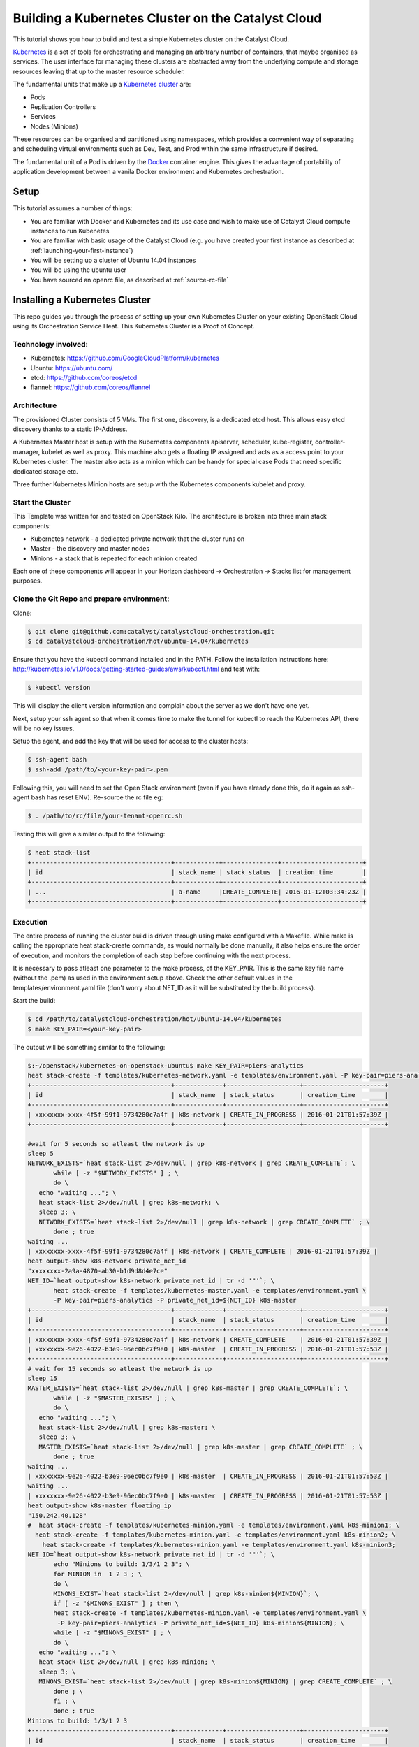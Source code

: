 ###################################################
Building a Kubernetes Cluster on the Catalyst Cloud
###################################################

This tutorial shows you how to build and test a simple Kubernetes cluster on
the Catalyst Cloud.

`Kubernetes`_ is a set of tools for orchestrating and managing an arbitrary
number of containers, that maybe organised as services.  The user interface
for managing these clusters are abstracted away from the underlying compute
and storage resources leaving that up to the master resource scheduler.

.. _Kubernetes: https://kubernetes.io/

The fundamental units that make up a `Kubernetes cluster`_ are:

* Pods
* Replication Controllers
* Services
* Nodes (Minions)

.. _Kubernetes cluster: http://kubernetes.io/v1.1/docs/user-guide/README.html

These resources can be organised and partitioned using namespaces, which
provides a convenient way of separating and scheduling virtual environments
such as Dev, Test, and Prod within the same infrastructure if desired.

The fundamental unit of a Pod is driven by the `Docker`_ container engine. This
gives the advantage of portability of application development between a vanila
Docker environment and Kubernetes orchestration.

.. _Docker: https://www.docker.com

Setup
=====

This tutorial assumes a number of things:

* You are familiar with Docker and Kubernetes and its use case and wish to
  make use of Catalyst Cloud compute instances to run Kubenetes
* You are familiar with basic usage of the Catalyst Cloud (e.g. you have
  created your first instance as described at
  :ref:`launching-your-first-instance`)
* You will be setting up a cluster of Ubuntu 14.04 instances
* You will be using the ubuntu user
* You have sourced an openrc file, as described at :ref:`source-rc-file`



Installing a Kubernetes Cluster
===============================

This repo guides you through the process of setting up your own Kubernetes
Cluster on your existing OpenStack Cloud using its Orchestration Service Heat.
This Kubernetes Cluster is a Proof of Concept.


Technology involved:
--------------------

* Kubernetes: https://github.com/GoogleCloudPlatform/kubernetes
* Ubuntu: https://ubuntu.com/
* etcd: https://github.com/coreos/etcd
* flannel: https://github.com/coreos/flannel

Architecture
------------

The provisioned Cluster consists of 5 VMs. The first one, discovery, is a
dedicated etcd host. This allows easy etcd discovery thanks to a static
IP-Address.

A Kubernetes Master host is setup with the Kubernetes components apiserver,
scheduler, kube-register, controller-manager, kubelet as well as proxy.
This machine also gets a floating IP assigned and acts as a access point to
your Kubernetes cluster.  The master also acts as a minion which can be handy
for special case Pods that need specific dedicated storage etc.

Three further Kubernetes Minion hosts are setup with the Kubernetes components
kubelet and proxy.

Start the Cluster
-----------------

This Template was written for and tested on OpenStack Kilo.  The architecture
is broken into three main stack components:

* Kubernetes network - a dedicated private network that the cluster runs on
* Master - the discovery and master nodes
* Minions - a stack that is repeated for each minion created

Each one of these components will appear in your Horizon dashboard ->
Orchestration -> Stacks list for management purposes.


Clone the Git Repo and prepare environment:
-------------------------------------------

Clone:

.. code-block:: bash

 $ git clone git@github.com:catalyst/catalystcloud-orchestration.git
 $ cd catalystcloud-orchestration/hot/ubuntu-14.04/kubernetes


Ensure that you have the kubectl command installed and in the PATH.
Follow the installation instructions here: http://kubernetes.io/v1.0/docs/getting-started-guides/aws/kubectl.html and test with:

.. code-block:: bash

 $ kubectl version


This will display the client version information and complain about the server
as we don't have one yet.

Next, setup your ssh agent so that when it comes time to make the tunnel for
kubectl to reach the Kubernetes API, there will be no key issues.

Setup the agent, and add the key that will be used for access to the cluster
hosts:

.. code-block:: bash

 $ ssh-agent bash
 $ ssh-add /path/to/<your-key-pair>.pem


Following this, you will need to set the Open Stack environment (even if you
have already done this, do it again as ssh-agent bash has reset ENV).
Re-source the rc file eg:

.. code-block:: bash

 $ . /path/to/rc/file/your-tenant-openrc.sh


Testing this will give a similar output to the following:

.. code-block:: bash

 $ heat stack-list
 +--------------------------------------+------------+---------------+----------------------+
 | id                                   | stack_name | stack_status  | creation_time        |
 +--------------------------------------+------------+---------------+----------------------+
 | ...                                  | a-name     |CREATE_COMPLETE| 2016-01-12T03:34:23Z |
 +--------------------------------------+------------+---------------+----------------------+


Execution
---------

The entire process of running the cluster build is driven through using make
configured with a Makefile.  While make is calling the appropriate heat
stack-create commands, as would normally be done manually, it also helps ensure
the order of execution, and monitors the completion of each step before
continuing with the next process.

It is necessary to pass atleast one parameter to the make process, of the
KEY_PAIR.  This is the same key file name (without the .pem) as used in the
environment setup above.  Check the other default values in the
templates/environment.yaml file (don't worry about NET_ID as it will be
substituted by the build process).

Start the build:

.. code-block:: bash

 $ cd /path/to/catalystcloud-orchestration/hot/ubuntu-14.04/kubernetes
 $ make KEY_PAIR=<your-key-pair>


The output will be something similar to the following:

.. code-block:: bash

 $:~/openstack/kubernetes-on-openstack-ubuntu$ make KEY_PAIR=piers-analytics
 heat stack-create -f templates/kubernetes-network.yaml -e templates/environment.yaml -P key-pair=piers-analytics k8s-network
 +--------------------------------------+-------------+--------------------+----------------------+
 | id                                   | stack_name  | stack_status       | creation_time        |
 +--------------------------------------+-------------+--------------------+----------------------+
 | xxxxxxxx-xxxx-4f5f-99f1-9734280c7a4f | k8s-network | CREATE_IN_PROGRESS | 2016-01-21T01:57:39Z |
 +--------------------------------------+-------------+--------------------+----------------------+

 #wait for 5 seconds so atleast the network is up
 sleep 5
 NETWORK_EXISTS=`heat stack-list 2>/dev/null | grep k8s-network | grep CREATE_COMPLETE`; \
        while [ -z "$NETWORK_EXISTS" ] ; \
        do \
    echo "waiting ..."; \
    heat stack-list 2>/dev/null | grep k8s-network; \
    sleep 3; \
    NETWORK_EXISTS=`heat stack-list 2>/dev/null | grep k8s-network | grep CREATE_COMPLETE` ; \
        done ; true
 waiting ...
 | xxxxxxxx-xxxx-4f5f-99f1-9734280c7a4f | k8s-network | CREATE_COMPLETE | 2016-01-21T01:57:39Z |
 heat output-show k8s-network private_net_id
 "xxxxxxxx-2a9a-4870-ab30-b1d9d8d4e7ce"
 NET_ID=`heat output-show k8s-network private_net_id | tr -d '"'`; \
        heat stack-create -f templates/kubernetes-master.yaml -e templates/environment.yaml \
        -P key-pair=piers-analytics -P private_net_id=${NET_ID} k8s-master
 +--------------------------------------+-------------+--------------------+----------------------+
 | id                                   | stack_name  | stack_status       | creation_time        |
 +--------------------------------------+-------------+--------------------+----------------------+
 | xxxxxxxx-xxxx-4f5f-99f1-9734280c7a4f | k8s-network | CREATE_COMPLETE    | 2016-01-21T01:57:39Z |
 | xxxxxxxx-9e26-4022-b3e9-96ec0bc7f9e0 | k8s-master  | CREATE_IN_PROGRESS | 2016-01-21T01:57:53Z |
 +--------------------------------------+-------------+--------------------+----------------------+
 # wait for 15 seconds so atleast the network is up
 sleep 15
 MASTER_EXISTS=`heat stack-list 2>/dev/null | grep k8s-master | grep CREATE_COMPLETE`; \
        while [ -z "$MASTER_EXISTS" ] ; \
        do \
    echo "waiting ..."; \
    heat stack-list 2>/dev/null | grep k8s-master; \
    sleep 3; \
    MASTER_EXISTS=`heat stack-list 2>/dev/null | grep k8s-master | grep CREATE_COMPLETE` ; \
        done ; true
 waiting ...
 | xxxxxxxx-9e26-4022-b3e9-96ec0bc7f9e0 | k8s-master  | CREATE_IN_PROGRESS | 2016-01-21T01:57:53Z |
 waiting ...
 | xxxxxxxx-9e26-4022-b3e9-96ec0bc7f9e0 | k8s-master  | CREATE_IN_PROGRESS | 2016-01-21T01:57:53Z |
 heat output-show k8s-master floating_ip
 "150.242.40.128"
 #  heat stack-create -f templates/kubernetes-minion.yaml -e templates/environment.yaml k8s-minion1; \
   heat stack-create -f templates/kubernetes-minion.yaml -e templates/environment.yaml k8s-minion2; \
     heat stack-create -f templates/kubernetes-minion.yaml -e templates/environment.yaml k8s-minion3;
 NET_ID=`heat output-show k8s-network private_net_id | tr -d '"'`; \
        echo "Minions to build: 1/3/1 2 3"; \
        for MINION in  1 2 3 ; \
        do \
        MINONS_EXIST=`heat stack-list 2>/dev/null | grep k8s-minion${MINION}`; \
        if [ -z "$MINONS_EXIST" ] ; then \
        heat stack-create -f templates/kubernetes-minion.yaml -e templates/environment.yaml \
         -P key-pair=piers-analytics -P private_net_id=${NET_ID} k8s-minion${MINION}; \
        while [ -z "$MINONS_EXIST" ] ; \
        do \
    echo "waiting ..."; \
    heat stack-list 2>/dev/null | grep k8s-minion; \
    sleep 3; \
    MINONS_EXIST=`heat stack-list 2>/dev/null | grep k8s-minion${MINION} | grep CREATE_COMPLETE` ; \
        done ; \
        fi ; \
        done ; true
 Minions to build: 1/3/1 2 3
 +--------------------------------------+-------------+--------------------+----------------------+
 | id                                   | stack_name  | stack_status       | creation_time        |
 +--------------------------------------+-------------+--------------------+----------------------+
 | xxxxxxxx-xxxx-4f5f-99f1-9734280c7a4f | k8s-network | CREATE_COMPLETE    | 2016-01-21T01:57:39Z |
 | xxxxxxxx-9e26-4022-b3e9-96ec0bc7f9e0 | k8s-master  | CREATE_COMPLETE    | 2016-01-21T01:57:53Z |
 | xxxxxxxx-1cff-4133-9809-6ae7a14cd64c | k8s-minion1 | CREATE_IN_PROGRESS | 2016-01-21T01:58:41Z |
 +--------------------------------------+-------------+--------------------+----------------------+
 waiting ...
 | xxxxxxxx-1cff-4133-9809-6ae7a14cd64c | k8s-minion1 | CREATE_IN_PROGRESS | 2016-01-21T01:58:41Z |
 waiting ...
 | xxxxxxxx-1cff-4133-9809-6ae7a14cd64c | k8s-minion1 | CREATE_IN_PROGRESS | 2016-01-21T01:58:41Z |
 +--------------------------------------+-------------+--------------------+----------------------+
 | id                                   | stack_name  | stack_status       | creation_time        |
 +--------------------------------------+-------------+--------------------+----------------------+
 | xxxxxxxx-xxxx-4f5f-99f1-9734280c7a4f | k8s-network | CREATE_COMPLETE    | 2016-01-21T01:57:39Z |
 | xxxxxxxx-9e26-4022-b3e9-96ec0bc7f9e0 | k8s-master  | CREATE_COMPLETE    | 2016-01-21T01:57:53Z |
 | xxxxxxxx-1cff-4133-9809-6ae7a14cd64c | k8s-minion1 | CREATE_COMPLETE    | 2016-01-21T01:58:41Z |
 | xxxxxxxx-af4d-4ccf-ac8b-f95ee264a616 | k8s-minion2 | CREATE_IN_PROGRESS | 2016-01-21T01:59:05Z |
 +--------------------------------------+-------------+--------------------+----------------------+
 waiting ...
 | xxxxxxxx-1cff-4133-9809-6ae7a14cd64c | k8s-minion1 | CREATE_COMPLETE    | 2016-01-21T01:58:41Z |
 | xxxxxxxx-af4d-4ccf-ac8b-f95ee264a616 | k8s-minion2 | CREATE_IN_PROGRESS | 2016-01-21T01:59:05Z |
 waiting ...
 | xxxxxxxx-1cff-4133-9809-6ae7a14cd64c | k8s-minion1 | CREATE_COMPLETE    | 2016-01-21T01:58:41Z |
 | xxxxxxxx-af4d-4ccf-ac8b-f95ee264a616 | k8s-minion2 | CREATE_IN_PROGRESS | 2016-01-21T01:59:05Z |
 +--------------------------------------+-------------+--------------------+----------------------+
 | id                                   | stack_name  | stack_status       | creation_time        |
 +--------------------------------------+-------------+--------------------+----------------------+
 | xxxxxxxx-xxxx-4f5f-99f1-9734280c7a4f | k8s-network | CREATE_COMPLETE    | 2016-01-21T01:57:39Z |
 | xxxxxxxx-9e26-4022-b3e9-96ec0bc7f9e0 | k8s-master  | CREATE_COMPLETE    | 2016-01-21T01:57:53Z |
 | xxxxxxxx-1cff-4133-9809-6ae7a14cd64c | k8s-minion1 | CREATE_COMPLETE    | 2016-01-21T01:58:41Z |
 | xxxxxxxx-af4d-4ccf-ac8b-f95ee264a616 | k8s-minion2 | CREATE_COMPLETE    | 2016-01-21T01:59:05Z |
 | xxxxxxxx-91df-4ea0-9071-574c007dcd28 | k8s-minion3 | CREATE_IN_PROGRESS | 2016-01-21T01:59:25Z |
 +--------------------------------------+-------------+--------------------+----------------------+
 waiting ...
 | xxxxxxxx-1cff-4133-9809-6ae7a14cd64c | k8s-minion1 | CREATE_COMPLETE    | 2016-01-21T01:58:41Z |
 | xxxxxxxx-af4d-4ccf-ac8b-f95ee264a616 | k8s-minion2 | CREATE_COMPLETE    | 2016-01-21T01:59:05Z |
 | xxxxxxxx-91df-4ea0-9071-574c007dcd28 | k8s-minion3 | CREATE_IN_PROGRESS | 2016-01-21T01:59:25Z |
 waiting ...
 | xxxxxxxx-1cff-4133-9809-6ae7a14cd64c | k8s-minion1 | CREATE_COMPLETE    | 2016-01-21T01:58:41Z |
 | xxxxxxxx-af4d-4ccf-ac8b-f95ee264a616 | k8s-minion2 | CREATE_COMPLETE    | 2016-01-21T01:59:05Z |
 | xxxxxxxx-91df-4ea0-9071-574c007dcd28 | k8s-minion3 | CREATE_IN_PROGRESS | 2016-01-21T01:59:25Z |
 heat stack-list
 +--------------------------------------+-------------+-----------------+----------------------+
 | id                                   | stack_name  | stack_status    | creation_time        |
 +--------------------------------------+-------------+-----------------+----------------------+
 | xxxxxxxx-xxxx-4f5f-99f1-9734280c7a4f | k8s-network | CREATE_COMPLETE | 2016-01-21T01:57:39Z |
 | xxxxxxxx-9e26-4022-b3e9-96ec0bc7f9e0 | k8s-master  | CREATE_COMPLETE | 2016-01-21T01:57:53Z |
 | xxxxxxxx-1cff-4133-9809-6ae7a14cd64c | k8s-minion1 | CREATE_COMPLETE | 2016-01-21T01:58:41Z |
 | xxxxxxxx-af4d-4ccf-ac8b-f95ee264a616 | k8s-minion2 | CREATE_COMPLETE | 2016-01-21T01:59:05Z |
 | xxxxxxxx-91df-4ea0-9071-574c007dcd28 | k8s-minion3 | CREATE_COMPLETE | 2016-01-21T01:59:25Z |
 +--------------------------------------+-------------+-----------------+----------------------+
 heat output-show k8s-master floating_ip
 "150.242.xxx.xxx"


All 5 stacks need to show CREATE_COMPLETE.  On top of this, as the cloud-init
scripts for each host completes, each will be rebooted and need to settle into
the cluster.  This may take a few minutes (actually 5-10) before Kubernetes is
up and running, so best to have a cup of tea at this stage.

Next Steps
==========

The next steps are to:

* create a tunnel for secure access to the Kubernetes API
* Setup cluster DNS
* Setup the Kubernetes UI service for process monitoring
* test the DNS service

Make the tunnel
---------------

The tunnel is created over ssh:

.. code-block:: bash

 $ make start_tunnel KEY_PAIR=<your-key-pair>


If the tunnel has been created successfully then you can test it with:

.. code-block:: bash

 $ kubectl cluster-info
 Kubernetes master is running at http://localhost:8080


The tunnel must be functioning before any of the subsequent steps can be
executed.


Test it
-------

To verify that the Cluster is up, list all minions:

.. code-block:: bash

 $ kubectl get nodes

It should show you 4 minions (10.101.1.12 is the master):

.. code-block:: bash

 NAME          LABELS                               STATUS    AGE
 10.101.1.12   kubernetes.io/hostname=10.101.1.12   Ready     16m
 10.101.1.23   kubernetes.io/hostname=10.101.1.23   Ready     16m
 10.101.1.24   kubernetes.io/hostname=10.101.1.24   Ready     15m
 10.101.1.25   kubernetes.io/hostname=10.101.1.25   Ready     14m


Setup cluster DNS
-----------------

.. code-block:: bash

 $ make start_dns KEY_PAIR=<your-key-pair>

You must wait 30 seconds or so for the DNS process to settle, as this launches
a series of pods that need to download their images etc. before starting.

Setup the Kubernetes UI service for process monitoring
------------------------------------------------------

.. code-block:: bash

 $ make start_ui KEY_PAIR=<your-key-pair>

Check that the UI service (and other services) have started correctly with:

.. code-block:: bash

 $ kubectl get svc,pods,ep,rc --all-namespaces
 NAMESPACE     NAME                CLUSTER_IP                      EXTERNAL_IP   PORT(S)         SELECTOR           AGE
 default       kubernetes          10.100.0.1                      <none>        443/TCP         <none>             20m
 kube-system   kube-dns            10.100.0.10                     <none>        53/UDP,53/TCP   k8s-app=kube-dns   6m
 kube-system   kube-ui             10.100.242.90                   <none>        80/TCP          k8s-app=kube-ui    1m
 NAMESPACE     NAME                READY                           STATUS        RESTARTS        AGE
 kube-system   kube-dns-v9-5cy3h   4/4                             Running       0               6m
 kube-system   kube-ui-v4-thn08    1/1                             Running       0               1m
 NAMESPACE     NAME                ENDPOINTS                       AGE
 default       kubernetes          10.101.1.12:6443                20m
 kube-system   kube-dns            10.100.50.2:53,10.100.50.2:53   6m
 kube-system   kube-ui             10.100.98.2:8080                1m
 NAMESPACE     CONTROLLER          CONTAINER(S)  IMAGE(S)                                          SELECTOR                      REPLICAS   AGE
 kube-system   kube-dns-v9         etcd          gcr.io/google_containers/etcd:2.0.9               k8s-app=kube-dns,version=v9   1          6m
                                   kube2sky      gcr.io/google_containers/kube2sky:1.11
                                   skydns        gcr.io/google_containers/skydns:2015-03-11-001
                                   healthz       gcr.io/google_containers/exechealthz:1.0
 kube-system   kube-ui-v4          kube-ui       gcr.io/google_containers/kube-ui:v4               k8s-app=kube-ui,version=v4    1         1m


After the UI service and pods have been started, you can access it on:
http://localhost:8080/api/v1/proxy/namespaces/kube-system/services/kube-ui


Test the DNS service
--------------------

.. code-block:: bash

 $ make test_dns KEY_PAIR=<your-key-pair>

This will create a busybox pod and run a few ping tests, before tearing it down
again.


Further examples
----------------

For further Kubernetes examples have a look at the `guestbook examples`_ .

.. _guestbook examples: https://github.com/kubernetes/kubernetes/blob/master/examples/guestbook/README.md


Expanding your Minions!
-----------------------

More minion worker nodes can be created by specifying a start and stop range -
eg:

.. code-block:: bash

 $ make build_minions START=4 FINISH=5 KEY_PAIR=<your-key-pair>

This will give you two new nodes.  Test that they have joined the cluster
(after  an appropriate wait for the cloud-init build and reboot to complete):

.. code-block:: bash

 $ kubectl get nodes
 NAME          LABELS                               STATUS     AGE
 10.101.1.12   kubernetes.io/hostname=10.101.1.12   Ready      15m
 10.101.1.23   kubernetes.io/hostname=10.101.1.23   Ready      15m
 10.101.1.24   kubernetes.io/hostname=10.101.1.24   Ready      14m
 10.101.1.25   kubernetes.io/hostname=10.101.1.25   Ready      14m
 10.101.1.26   kubernetes.io/hostname=10.101.1.26   Ready      2m
 10.101.1.27   kubernetes.io/hostname=10.101.1.27   NotReady   1m

You may see a NotReady status for a new node - this should mean that it is up
but has not settled into the cluster yet.  Wait and check again.


Cleaning Up
===========

Each component will be registered under orchestration in the Horizon dashboard,
so they are fully available there from a management perspective at `Stacks`_

.. _Stacks: https://dashboard.cloud.catalyst.net.nz/project/stacks/

Additionally, the Makefile has a set of actions for deleting each component:

* make clean_minions KEY_PAIR=<your-key-pair> - remove all the minons.
* make clean KEY_PAIR=  <your-key-pair> - remove the minions and master
* make realclean KEY_PAIR=<your-key-pair> - remove minons, master, and private
  network


Documentation
=============

* `Docker Documentation`_
* `Kubernetes Documentation`_

.. _Docker Documentation: https://www.docker.com
.. _Kubernetes Documentation: http://kubernetes.io/v1.1/docs/user-guide/README.html
